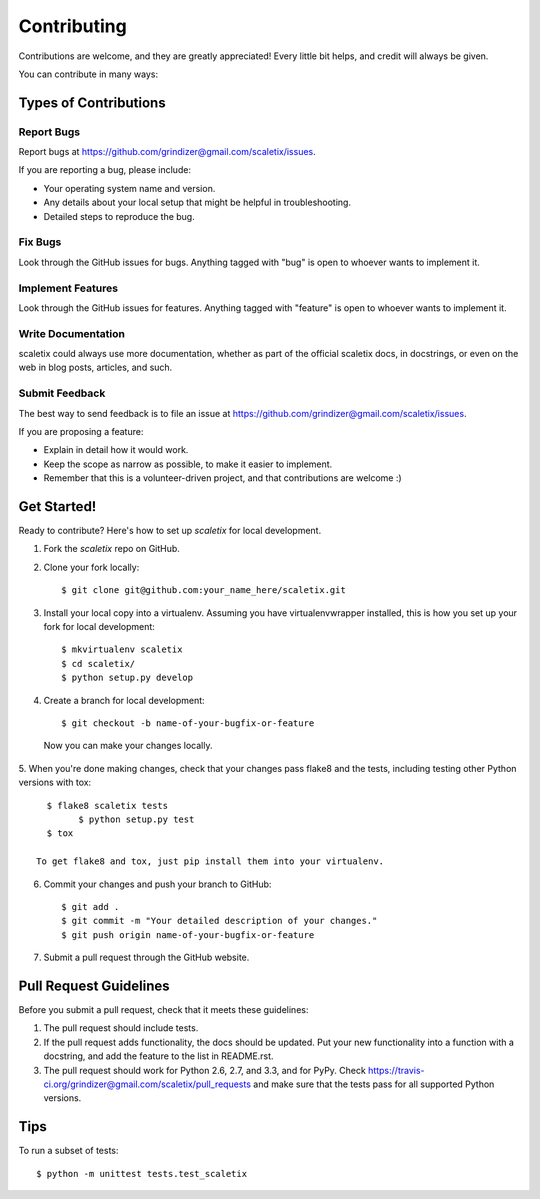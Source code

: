 ============
Contributing
============

Contributions are welcome, and they are greatly appreciated! Every
little bit helps, and credit will always be given. 

You can contribute in many ways:

Types of Contributions
----------------------

Report Bugs
~~~~~~~~~~~

Report bugs at https://github.com/grindizer@gmail.com/scaletix/issues.

If you are reporting a bug, please include:

* Your operating system name and version.
* Any details about your local setup that might be helpful in troubleshooting.
* Detailed steps to reproduce the bug.

Fix Bugs
~~~~~~~~

Look through the GitHub issues for bugs. Anything tagged with "bug"
is open to whoever wants to implement it.

Implement Features
~~~~~~~~~~~~~~~~~~

Look through the GitHub issues for features. Anything tagged with "feature"
is open to whoever wants to implement it.

Write Documentation
~~~~~~~~~~~~~~~~~~~

scaletix could always use more documentation, whether as part of the 
official scaletix docs, in docstrings, or even on the web in blog posts,
articles, and such.

Submit Feedback
~~~~~~~~~~~~~~~

The best way to send feedback is to file an issue at https://github.com/grindizer@gmail.com/scaletix/issues.

If you are proposing a feature:

* Explain in detail how it would work.
* Keep the scope as narrow as possible, to make it easier to implement.
* Remember that this is a volunteer-driven project, and that contributions
  are welcome :)

Get Started!
------------

Ready to contribute? Here's how to set up `scaletix` for local development.

1. Fork the `scaletix` repo on GitHub.
2. Clone your fork locally::

    $ git clone git@github.com:your_name_here/scaletix.git

3. Install your local copy into a virtualenv. Assuming you have virtualenvwrapper installed, this is how you set up your fork for local development::

    $ mkvirtualenv scaletix
    $ cd scaletix/
    $ python setup.py develop

4. Create a branch for local development::

    $ git checkout -b name-of-your-bugfix-or-feature

  Now you can make your changes locally.

5. When you're done making changes, check that your changes pass flake8 and the
tests, including testing other Python versions with tox::

    $ flake8 scaletix tests
	  $ python setup.py test
    $ tox

  To get flake8 and tox, just pip install them into your virtualenv. 

6. Commit your changes and push your branch to GitHub::

    $ git add .
    $ git commit -m "Your detailed description of your changes."
    $ git push origin name-of-your-bugfix-or-feature

7. Submit a pull request through the GitHub website.

Pull Request Guidelines
-----------------------

Before you submit a pull request, check that it meets these guidelines:

1. The pull request should include tests.
2. If the pull request adds functionality, the docs should be updated. Put
   your new functionality into a function with a docstring, and add the
   feature to the list in README.rst.
3. The pull request should work for Python 2.6, 2.7, and 3.3, and for PyPy. Check 
   https://travis-ci.org/grindizer@gmail.com/scaletix/pull_requests
   and make sure that the tests pass for all supported Python versions.

Tips
----

To run a subset of tests::

	$ python -m unittest tests.test_scaletix
